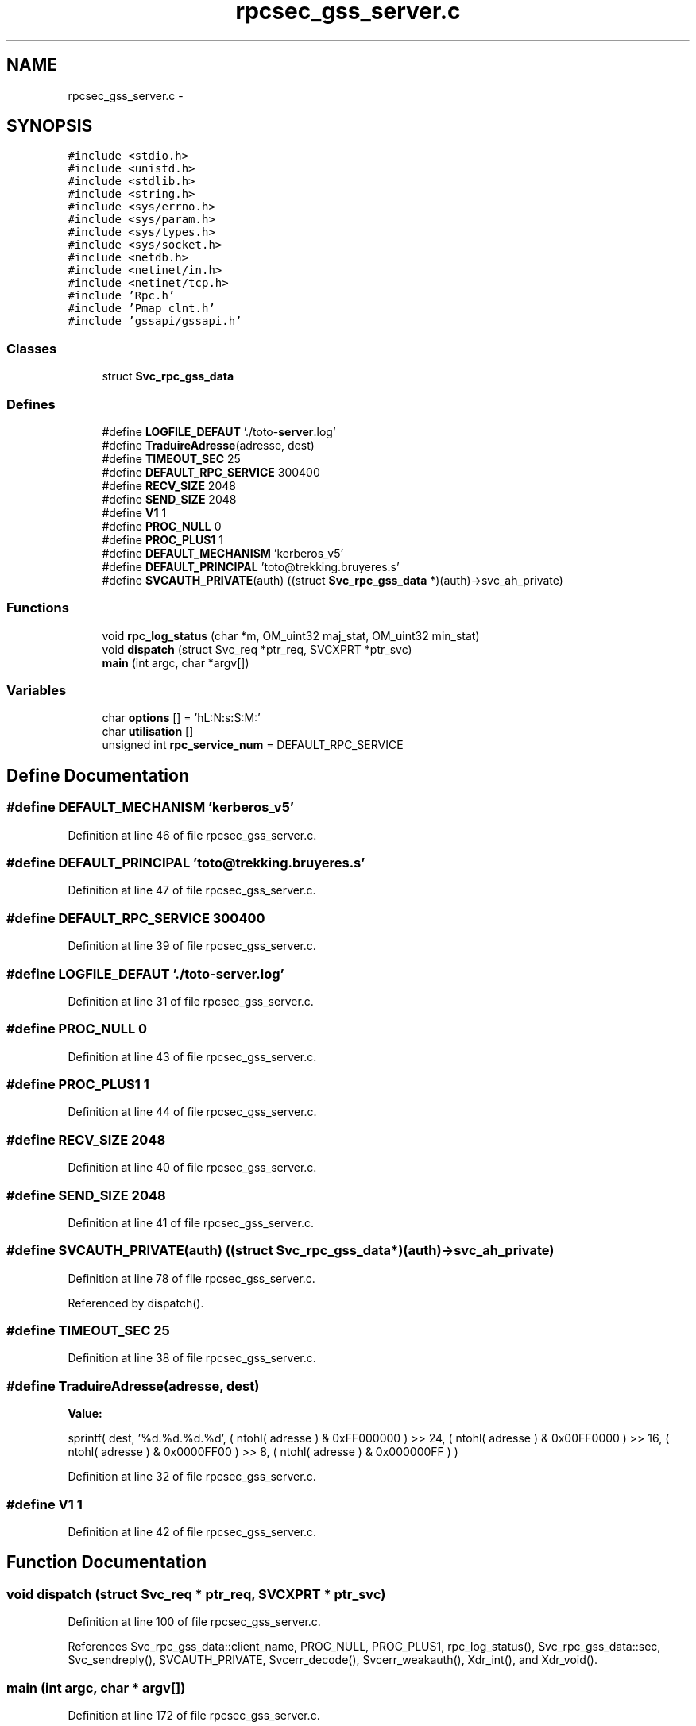 .TH "rpcsec_gss_server.c" 3 "22 Dec 2006" "Version 0.1" "RPCSEC_GSS Library" \" -*- nroff -*-
.ad l
.nh
.SH NAME
rpcsec_gss_server.c \- 
.SH SYNOPSIS
.br
.PP
\fC#include <stdio.h>\fP
.br
\fC#include <unistd.h>\fP
.br
\fC#include <stdlib.h>\fP
.br
\fC#include <string.h>\fP
.br
\fC#include <sys/errno.h>\fP
.br
\fC#include <sys/param.h>\fP
.br
\fC#include <sys/types.h>\fP
.br
\fC#include <sys/socket.h>\fP
.br
\fC#include <netdb.h>\fP
.br
\fC#include <netinet/in.h>\fP
.br
\fC#include <netinet/tcp.h>\fP
.br
\fC#include 'Rpc.h'\fP
.br
\fC#include 'Pmap_clnt.h'\fP
.br
\fC#include 'gssapi/gssapi.h'\fP
.br

.SS "Classes"

.in +1c
.ti -1c
.RI "struct \fBSvc_rpc_gss_data\fP"
.br
.in -1c
.SS "Defines"

.in +1c
.ti -1c
.RI "#define \fBLOGFILE_DEFAUT\fP   './toto-\fBserver\fP.log'"
.br
.ti -1c
.RI "#define \fBTraduireAdresse\fP(adresse, dest)"
.br
.ti -1c
.RI "#define \fBTIMEOUT_SEC\fP   25"
.br
.ti -1c
.RI "#define \fBDEFAULT_RPC_SERVICE\fP   300400"
.br
.ti -1c
.RI "#define \fBRECV_SIZE\fP   2048"
.br
.ti -1c
.RI "#define \fBSEND_SIZE\fP   2048"
.br
.ti -1c
.RI "#define \fBV1\fP   1"
.br
.ti -1c
.RI "#define \fBPROC_NULL\fP   0"
.br
.ti -1c
.RI "#define \fBPROC_PLUS1\fP   1"
.br
.ti -1c
.RI "#define \fBDEFAULT_MECHANISM\fP   'kerberos_v5'"
.br
.ti -1c
.RI "#define \fBDEFAULT_PRINCIPAL\fP   'toto@trekking.bruyeres.s'"
.br
.ti -1c
.RI "#define \fBSVCAUTH_PRIVATE\fP(auth)   ((struct \fBSvc_rpc_gss_data\fP *)(auth)->svc_ah_private)"
.br
.in -1c
.SS "Functions"

.in +1c
.ti -1c
.RI "void \fBrpc_log_status\fP (char *m, OM_uint32 maj_stat, OM_uint32 min_stat)"
.br
.ti -1c
.RI "void \fBdispatch\fP (struct Svc_req *ptr_req, SVCXPRT *ptr_svc)"
.br
.ti -1c
.RI "\fBmain\fP (int argc, char *argv[])"
.br
.in -1c
.SS "Variables"

.in +1c
.ti -1c
.RI "char \fBoptions\fP [] = 'hL:N:s:S:M:'"
.br
.ti -1c
.RI "char \fButilisation\fP []"
.br
.ti -1c
.RI "unsigned int \fBrpc_service_num\fP = DEFAULT_RPC_SERVICE"
.br
.in -1c
.SH "Define Documentation"
.PP 
.SS "#define DEFAULT_MECHANISM   'kerberos_v5'"
.PP
Definition at line 46 of file rpcsec_gss_server.c.
.SS "#define DEFAULT_PRINCIPAL   'toto@trekking.bruyeres.s'"
.PP
Definition at line 47 of file rpcsec_gss_server.c.
.SS "#define DEFAULT_RPC_SERVICE   300400"
.PP
Definition at line 39 of file rpcsec_gss_server.c.
.SS "#define LOGFILE_DEFAUT   './toto-\fBserver\fP.log'"
.PP
Definition at line 31 of file rpcsec_gss_server.c.
.SS "#define PROC_NULL   0"
.PP
Definition at line 43 of file rpcsec_gss_server.c.
.SS "#define PROC_PLUS1   1"
.PP
Definition at line 44 of file rpcsec_gss_server.c.
.SS "#define RECV_SIZE   2048"
.PP
Definition at line 40 of file rpcsec_gss_server.c.
.SS "#define SEND_SIZE   2048"
.PP
Definition at line 41 of file rpcsec_gss_server.c.
.SS "#define SVCAUTH_PRIVATE(auth)   ((struct \fBSvc_rpc_gss_data\fP *)(auth)->svc_ah_private)"
.PP
Definition at line 78 of file rpcsec_gss_server.c.
.PP
Referenced by dispatch().
.SS "#define TIMEOUT_SEC   25"
.PP
Definition at line 38 of file rpcsec_gss_server.c.
.SS "#define TraduireAdresse(adresse, dest)"
.PP
\fBValue:\fP
.PP
.nf
sprintf( dest, '%d.%d.%d.%d',                   \
                  ( ntohl( adresse ) & 0xFF000000 ) >> 24, \
                  ( ntohl( adresse ) & 0x00FF0000 ) >> 16, \
                  ( ntohl( adresse ) & 0x0000FF00 ) >> 8,  \
                  ( ntohl( adresse ) & 0x000000FF ) )
.fi
.PP
Definition at line 32 of file rpcsec_gss_server.c.
.SS "#define V1   1"
.PP
Definition at line 42 of file rpcsec_gss_server.c.
.SH "Function Documentation"
.PP 
.SS "void dispatch (struct Svc_req * ptr_req, SVCXPRT * ptr_svc)"
.PP
Definition at line 100 of file rpcsec_gss_server.c.
.PP
References Svc_rpc_gss_data::client_name, PROC_NULL, PROC_PLUS1, rpc_log_status(), Svc_rpc_gss_data::sec, Svc_sendreply(), SVCAUTH_PRIVATE, Svcerr_decode(), Svcerr_weakauth(), Xdr_int(), and Xdr_void().
.SS "main (int argc, char * argv[])"
.PP
Definition at line 172 of file rpcsec_gss_server.c.
.PP
References DEFAULT_MECHANISM, DEFAULT_PRINCIPAL, dispatch(), LOGFILE_DEFAUT, options, Pmap_unset(), RECV_SIZE, rpc_service_num, SEND_SIZE, Svc_register(), Svc_run(), Svcauth_gss_tab_creds_alloc(), Svctcp_create(), utilisation, and V1.
.SS "void rpc_log_status (char * m, OM_uint32 maj_stat, OM_uint32 min_stat)"
.PP
Definition at line 81 of file rpcsec_gss_server.c.
.SH "Variable Documentation"
.PP 
.SS "char \fBoptions\fP[] = 'hL:N:s:S:M:'"
.PP
Definition at line 50 of file rpcsec_gss_server.c.
.SS "unsigned int \fBrpc_service_num\fP = DEFAULT_RPC_SERVICE"
.PP
Definition at line 64 of file rpcsec_gss_server.c.
.SS "char \fButilisation\fP[]"
.PP
\fBInitial value:\fP
.PP
.nf
 
'Utilisation: %s [-hLs] \n'
'\t[-h]                   affiche cet aide en ligne\n'
'\t[-L <logfile>]         indique le fichier de log\n'
'\t[-N <NivDebug>]        indique le niveau de debug pour les journaux\n' 
'\t[-s <service RPC>]     indique le port ou le service a utiliser\n' 
'\t[-S <service auth>]    indique le principal a utiliser\n'
'\t[-M <mechanism>]       indique le mecanisme a utiliser\n'
.fi
.PP
Definition at line 53 of file rpcsec_gss_server.c.
.SH "Author"
.PP 
Generated automatically by Doxygen for RPCSEC_GSS Library from the source code.
